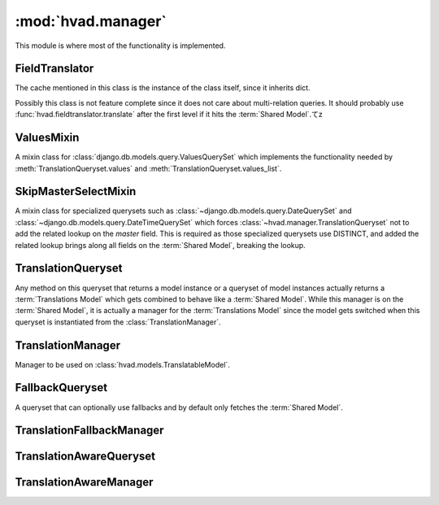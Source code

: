 ###################
:mod:`hvad.manager`
###################

.. module:: hvad.manager

This module is where most of the functionality is implemented.

.. data:: FALLBACK_LANGUAGES

    The default sequence for fallback languages, populates itself from
    ``settings.LANGUAGES``, could possibly become a setting on it's own at some
    point.


***************
FieldTranslator
***************

.. class:: FieldTranslator

    The cache mentioned in this class is the instance of the class itself, since
    it inherits dict.
    
    Possibly this class is not feature complete since it does not care about
    multi-relation queries. It should probably use
    :func:`hvad.fieldtranslator.translate` after the first level if it hits
    the :term:`Shared Model`.てz
        
    .. method:: get(self, key)
    
        Returns the translated fieldname for *key*. If it's already cached,
        return it from the cache, otherwise call :meth:`build`
    
    .. method:: build(self, key)
    
        Returns the key prefixed by ``'master__'`` if it's a shared field,
        otherwise returns the key unchanged.


***********
ValuesMixin
***********

.. class:: ValuesMixin

    A mixin class for :class:`django.db.models.query.ValuesQuerySet` which
    implements the functionality needed by :meth:`TranslationQueryset.values`
    and :meth:`TranslationQueryset.values_list`.

    .. method:: _strip_master(self, key)
    
        Strips ``'master__'`` from the key if the key starts with that string.

    .. method:: iterator(self)
        
        Iterates over the rows from the superclass iterator and calls
        :meth:`_strip_master` on the key if the row is a dictionary.


*********************
SkipMasterSelectMixin
*********************

.. class:: SkipMasterSelectMixin

    A mixin class for specialized querysets such as
    :class:`~django.db.models.query.DateQuerySet` and
    :class:`~django.db.models.query.DateTimeQuerySet` which forces
    :class:`~hvad.manager.TranslationQueryset` not to add the related lookup
    on the `master` field. This is required as those specialized querysets
    use DISTINCT, and added the related lookup brings along all fields on the
    :term:`Shared Model`, breaking the lookup.


*******************
TranslationQueryset
*******************

.. class:: TranslationQueryset

    Any method on this queryset that returns a model instance or a queryset of
    model instances actually returns a :term:`Translations Model` which gets
    combined to behave like a :term:`Shared Model`. While this manager is on
    the :term:`Shared Model`, it is actually a manager for the
    :term:`Translations Model` since the model gets switched when this queryset
    is instantiated from the :class:`TranslationManager`.

    .. attribute:: override_classes
    
        A dictionary of django classes to hvad classes to mixin when
        :meth:`_clone` is called with an explicit *klass* argument.
        
    .. attribute:: _local_field_names
    
        A list of field names on the :term:`Shared Model`.
        
    .. attribute:: _field_translator
    
        The cached field translator for this manager.
    
    .. attribute:: _real_manager
    
        The real manager of the :term:`Shared Model`.
        
    .. attribute:: _fallback_manager
    
        The fallback manager of the :term:`Shared Model`.
    
    .. attribute:: _language_code
    
        The language code of this queryset.
    
    .. attribute:: translations_manager
    
        The (real) manager of the :term:`Translations Model`.
    
    .. attribute:: shared_model
    
        The :term:`Shared Model`.
        
    .. attribute:: field_translator
    
        The field translator for this manager, sets :attr:`_field_translator` if
        it's ``None``.

    .. attribute:: shared_local_field_names
    
        Returns a list of field names on the :term:`Shared Model`, sets
        :attr:`_local_field_names` if it's ``None``.
    
    .. method:: _translate_args_kwargs(self, *args, **kwargs)
    
        Translates args (:class:`~django.db.models.Q` objects) and
        kwargs (dictionary of query lookups and values) to be language aware, by
        prefixing fields on the :term:`Shared Model` with ``'master__'``. Uses
        :attr:`field_translator` for the kwargs and :meth:`_recurse_q` for the
        args. Returns a tuple of translated args and translated kwargs.
    
    .. method:: _translate_fieldnames(self, fieldnames)
    
        Translate a list of fieldnames by prefixing fields on the
        :term:`Shared Model` with ``'master__'`` using :attr:`field_translator`.
        Returns a list of translated fieldnames.

    .. method:: _recurse_q(self, q)
    
        Recursively walks a :class:`~django.db.models.Q` object and
        translates it's query lookups to be prefixed by ``'master__'`` if they
        access a field on :term:`Shared Model`.
        
        Every :class:`~django.db.models.Q` object has an attribute
        :attr:`~django.db.models.Q.children` which is either a list
        of other :class:`~django.db.models.Q` objects or a tuple
        where the key is the query lookup.
        
        This method returns a new :class:`~django.db.models.Q`
        object.
    
    .. method:: _find_language_code(self, q)
    
        Searches a :class:`~django.db.models.Q` object for
        language code lookups. If it finds a child
        :class:`~django.db.models.Q` object that defines a language
        code, it returns that language code if it's not ``None``. Used in
        :meth:`get` to ensure a language code is defined.
        
        For more information about :class:`~django.db.models.Q`
        objects, see :meth:`_recurse_q`.
        
        Returns the language code if one was found or ``None``.
    
    .. method:: _split_kwargs(self, **kwargs)
    
        Splits keyword arguments into two dictionaries holding the shared and
        translated fields.
        
        Returns a tuple of dictionaries of shared and translated fields.
    
    .. method:: _get_class(self, klass)
    
        Given a :class:`django.db.models.query.QuerySet` class or subclass, it
        checks if the class is a subclass of any class in
        :attr:`override_classes` and if so, returns a new class which mixes
        the initial class, the class from :attr:`override_classes` and
        :class:`TranslationQueryset`. Otherwise returns the class given.
    
    .. method:: _get_shared_queryset(self)
    
        Returns a clone of this queryset but for the shared model. Does so by
        using :attr:`_real_manager` and filtering over this queryset. Returns a
        queryset for the :term:`Shared Model`.
    
    .. method:: _add_language_filter(self)

        Apply the language filter to current query. Language is retrieved from
        :attr:`_language_code`, or :func:`~django.utils.translation.get_language` if
        None.

        Applied filters include the base language filter on the language_code
        field, as well as any related model translation set up by
        :meth:`select_related`.

    .. method:: language(self, language_code=None)
    
        Specifies a language for this queryset. This sets the
        :attr:`_language_code`, but no filter are actually applied until
        :meth:`_add_language_filter` is called. This allows for query-time
        resolution of the None value. It is an error to call :meth:`language`
        multiple times on the same queryset.
        
        If no language code is given,
        :func:`~django.utils.translation.get_language` will be called to get the
        current language.
        
        Returns a queryset.
        
    .. method:: create(self, **kwargs)
    
        Creates a new instance using the kwargs given. If :attr:`_language_code`
        is not set and language_code is not in kwargs, it uses
        :func:`~django.utils.translation.get_language` to get the current
        language and injects that into kwargs.
        
        This causes two queries as opposed to the one by the normal queryset.
        
        Returns the newly created (combined) instance.
    
    .. method:: get(self, *args, **kwargs)
    
        Gets a single instance from this queryset using the args and kwargs
        given. The args and kwargs are translated using
        :meth:`_translate_args_kwargs`.
        
        If a language code is given in the kwargs, it calls :meth:`language`
        using the language code provided. If none is given in kwargs, it uses
        :meth:`_find_language_code` on the
        :class:`~django.db.models.Q` objects given in args. If no
        args were given or they don't contain a language code, it searches the
        :class:`django.db.models.sql.where.WhereNode` objects on the current
        queryset for language codes. If none was found, it will use the language
        of this queryset from :attr:`_language_code`, or the current language
        as returned by :func:`~django.utils.translation.get_language` of that is None.
        
        Returns a (combined) instance if one can be found for the filters given,
        otherwise raises an appropriate exception depending on whether no or
        multiple objects were found.

        .. warning:: It is an error to pass `language_code` in a Q object if a
                     :meth:`select_related` clause was enabled on this queryset.
                     Doing so will raise an :exc:`AssertionError`.
     
    .. method:: get_or_create(self, **kwargs)
    
        Will try to fetch the translated instance for the kwargs given.
        
        If it can't find it, it will try to find a shared instance (using
        :meth:`_splitkwargs`). If it finds a shared instance, it will create
        the translated instance. If it does not find a shared instance, it will
        create both.
        
        Returns a tuple of a (combined) instance and a boolean flag which is
        ``False`` if it found the instance or ``True`` if it created **either**
        the translated or both instances.

    .. method:: filter(self, *args, **kwargs)
        
        Translates args and kwargs using :meth:`_translate_args_kwargs` and
        calls the superclass using the new args and kwargs.

    .. method:: aggregate(self, *args, **kwargs)
    
        Loops through the passed aggregates and translates the fieldnames using
        :meth:`_translate_fieldnames` and calls the superclass

    .. method:: latest(self, field_name=None)
    
        Translates the fieldname (if given) using :attr:`field_translator` and
        calls the superclass.

    .. method:: in_bulk(self, id_list)
    
        Not implemented yet.

    .. method:: delete(self)
    
        Deletes the :term:`Shared Model` using :meth:`_get_shared_queryset`.
    
    .. method:: delete_translations(self)
    
        Deletes the translations (and **only** the translations) by first
        breaking their relation to the :term:`Shared Model` and then calling the
        delete method on the superclass. This uses two queries.
        
    .. method:: update(self, **kwargs)
    
        Updates this queryset using kwargs. Calls :meth:`_split_kwargs` to get
        two dictionaries holding only the shared or translated fields
        respectively. If translated fields are given, calls the superclass with
        the translated fields. If shared fields are given, uses
        :meth:`_get_shared_queryset` to update the shared fields.
        
        If both shared and translated fields are updated, two queries are
        executed, if only one of the two are given, one query is executed.
        
        Returns the count of updated objects, which if both translated and
        shared fields are given is the sum of the two update calls. 

    .. method:: values(self, *fields)
    
        Translates fields using :meth:`_translate_fieldnames` and calls the
        superclass.

    .. method:: values_list(self, *fields, **kwargs)
    
        Translates fields using :meth:`_translate_fieldnames` and calls the
        superclass.

    .. method:: dates(self, field_name, kind, order='ASC')
    
        Translates fields using :meth:`_translate_fieldnames` and calls the
        superclass.

    .. method:: exclude(self, *args, **kwargs)
    
        Works like :meth:`filter`.

    .. method:: complex_filter(self, filter_obj)
    
        Not really implemented yet, but if filter_obj is an empty dictionary it
        just returns this queryset, since this is required to get admin to work.

    .. method:: annotate(self, *args, **kwargs)
    
        Not implemented yet.

    .. method:: order_by(self, *field_names)
    
        Translates fields using :meth:`_translate_fieldnames` and calls the
        superclass.
    
    .. method:: reverse(self)
    
        Not implemented yet.

    .. method:: defer(self, *fields)
    
        Not implemented yet.

    .. method:: only(self, *fields)
    
        Not implemented yet.
    
    .. method:: _clone(self, klass=None, setup=False, **kwargs)
    
        Injects *_local_field_names*, *_field_translator*, *_language_code*,
        *_real_manager* and *_fallback_manager* into *kwargs*. If a *klass* is
        given, calls :meth:`_get_class` to get a mixed class if necessary.
        
        Calls the superclass with the new *kwargs* and *klass*.
    
    .. method:: iterator(self)
    
        Iterates using the iterator from the superclass, if the objects yielded
        have a master, it yields a combined instance, otherwise the instance
        itself to enable non-cascading deletion.
        
        Interestingly, implementing the combination here also works for
        :meth:`get` and :meth:`__getitem__`. This is because the former uses the
        latter, which in turn fetches results from an iterator.


******************
TranslationManager
******************

.. class:: TranslationManager

    Manager to be used on :class:`hvad.models.TranslatableModel`.
    
    .. attribute:: translations_model
    
        The :term:`Translations Model` for this manager.

    .. attribute:: queryset_class

        The QuerySet for this manager. Overwrite to use a custom queryset. Your custom
        queryset class must inherit :class:`TranslationQueryset`. Defaults to
        :class:`TranslationQueryset`.

    .. method:: language(self, language_code=None)
    
        Instanciates a :class:`TranslationQueryset` from :attr:`queryset_class` and calls
        :meth:`TranslationQueryset.language` on that queryset.
    
    .. method:: untranslated(self)
    
        Returns an instance of :class:`FallbackQueryset` for this manager. This type of
        queryset will load translations on-demand, using fallbacks if current language is
        not available. It can generate a lot a queries, use with caution.

        This will not use any custom :attr:`queryset_class` defined on the manager.
        
    .. method:: get_queryset(self)
    
        Returns a vanilla, non-translating instance of Queryset for this manager.
        Instances returned will not have translated fields, and attempts to access them
        will result in an exception being raised. See :meth:`language` and :meth:`untranslated`
        to access translated fields.
    
    .. method:: contribute_to_class(self, model, name)
    
        Contributes this manager, the real manager and the fallback manager onto
        the class using :meth:`contribute_real_manager` and
        :meth:`contribute_fallback_manager`.
        
    .. method:: contribute_real_manager(self)
    
        Creates a real manager and contributes it to the model after prefixing
        the name with an underscore.
    
    .. method:: contribute_fallback_manager(self)
    
        Creates a fallback manager and contributes it to the model after
        prefixing the name with an underscore and suffixing it with
        ``'_fallback'``.


****************
FallbackQueryset
****************

.. class:: FallbackQueryset

    A queryset that can optionally use fallbacks and by default only fetches the
    :term:`Shared Model`.

    .. attribute:: _translation_fallbacks
    
        List of fallbacks to use (or ``None``).
    
    .. method:: iterator(self)
    
        If :attr:`_translation_fallbacks` is set, it iterates using the
        superclass and tries to get the translation using the order of
        language codes defined in :attr:`_translation_fallbacks`. As soon as it
        finds a translation for an object, it yields a combined object using
        that translation. Otherwise yields an uncombined object. Due to the way
        this works, it can cause **a lot** of queries and this should be
        improved if possible.
        
        If no fallbacks are given, it just iterates using the superclass. 
    
    .. method:: use_fallbacks(self, *fallbacks)
    
        If this method gets called, :meth:`iterator` will use the fallbacks
        defined here. If not fallbacks are given, :data:`FALLBACK_LANGUAGES`
        will be used.

    .. method:: _clone(self, klass=None, setup=False, **kwargs)
    
        Injects *translation_fallbacks* into *kwargs* and calls the superclass.


**************************
TranslationFallbackManager
**************************

.. class:: TranslationFallbackManager

    .. method:: use_fallbacks(self, *fallbacks)
    
        Proxies to :meth:`FallbackQueryset.use_fallbacks` by calling
        :meth:`get_queryset` first.

    .. method:: get_queryset(self)
    
        Returns an instance of :class:`FallbackQueryset` for this manager.


************************
TranslationAwareQueryset
************************

.. class:: TranslationAwareQueryset

    .. attribute:: _language_code
    
        The language code of this queryset.

    .. method:: _translate_args_kwargs(self, *args, **kwargs)
    
        Calls :meth:`language` using :attr:`_language_code`
        as an argument.
    
        Translates *args* and *kwargs* into translation aware *args* and
        *kwargs* using :func:`hvad.fieldtranslator.translate` by iterating over
        the *kwargs* dictionary and translating it's keys and recursing over the
        :class:`~django.db.models.Q` objects in *args* using
        :meth:`_recurse_q`. 
        
        Returns a triple of *newargs*, *newkwargs* and *extra_filters* where
        *newargs* and *newkwargs* are the translated versions of *args* and
        *kwargs* and *extra_filters* is a
        :class:`~django.db.models.Q` object to use to filter for the
        current language. 

    .. method:: _recurse_q(self, q)
    
        Recursively translate the keys in the
        :class:`~django.db.models.Q` object given using
        :func:`hvad.fieldtranslator.translate`. For more information about
        :class:`~django.db.models.Q`, see
        :meth:`TranslationQueryset._recurse_q`.
        
        Returns a tuple of *q* and *language_joins* where *q* is the translated
        :class:`~django.db.models.Q` object and *language_joins* is
        a list of extra language join filters to be applied using the current
        language.
    
    .. method:: _translate_fieldnames(self, fields)
    
        Calls :meth:`language` using :attr:`_language_code`
        as an argument.
        
        Translates the fieldnames given using
        :func:`hvad.fieldtranslator.translate`
        
        Returns a tuple of *newfields* and *extra_filters* where *newfields* is
        a list of translated fieldnames and *extra_filters* is a
        :class:`~django.db.models.Q` object to be used to filter for
        language joins. 

    .. method:: language(self, language_code=None)
    
        Sets the :attr:`_language_code` attribute either to the language given
        with *language_code* or by getting the current language from
        :func:`~django.utils.translation.get_language`. Unlike
        :meth:`TranslationQueryset.language`, this does not actually filter by
        the language yet as this happens in :meth:`_filter_extra`.
    
    .. method:: get(self, *args, **kwargs)
    
        Gets a single object from this queryset by filtering by *args* and
        *kwargs*, which are first translated using
        :meth:`_translate_args_kwargs`. Calls :meth:`_filter_extra` with the
        *extra_filters* returned by :meth:`_translate_args_kwargs` to get a
        queryset from the superclass and to call that queryset.
        
        Returns an instance of the model of this queryset or raises an
        appropriate exception when none or multiple objects were found. 

    .. method:: filter(self, *args, **kwargs)
    
        Filters the queryset by *args* and *kwargs* by translating them using
        :meth:`_translate_args_kwargs` and calling :meth:`_filter_extra` with
        the *extra_filters* returned by :meth:`_translate_args_kwargs`. 
    
    .. method:: aggregate(self, *args, **kwargs)
    
        Not implemented yet.

    .. method:: latest(self, field_name=None)
    
        If a fieldname is given, uses :func:`hvad.fieldtranslator.translate` to
        translate that fieldname. Calls :meth:`_filter_extra` with the
        *extra_filters* returned by :func:`hvad.fieldtranslator.translate` if it
        was used, otherwise with an empty
        :class:`~django.db.models.Q` object.

    .. method:: in_bulk(self, id_list)
    
        Not implemented yet

    .. method:: values(self, *fields)
    
        Calls :meth:`_translate_fieldnames` to translated the fields. Then
        calls :meth:`_filter_extra` with the *extra_filters* returned by
        :meth:`_translate_fieldnames`.

    .. method:: values_list(self, *fields, **kwargs)
    
        Calls :meth:`_translate_fieldnames` to translated the fields. Then
        calls :meth:`_filter_extra` with the *extra_filters* returned by
        :meth:`_translate_fieldnames`.

    .. method:: dates(self, field_name, kind, order='ASC')
    
        Not implemented yet.

    .. method:: exclude(self, *args, **kwargs)
        
        Not implemented yet.

    .. method:: complex_filter(self, filter_obj)
    
        Not really implemented yet, but if *filter_obj* is an empty dictionary
        it just returns this queryset, to make admin work.

    .. method:: annotate(self, *args, **kwargs)
    
        Not implemented yet.

    .. method:: order_by(self, *field_names)
    
        Calls :meth:`_translate_fieldnames` to translated the fields. Then
        calls :meth:`_filter_extra` with the *extra_filters* returned by
        :meth:`_translate_fieldnames`.
    
    .. method:: reverse(self)
    
        Not implemented yet.

    .. method:: defer(self, *fields)
    
        Not implemented yet.

    .. method:: only(self, *fields)
        
        Not implemented yet.
    
    .. method:: _clone(self, klass=None, setup=False, **kwargs)
    
        Injects *_language_code* into *kwargs* and calls the superclass.
    
    .. method:: _filter_extra(self, extra_filters)
    
        Filters this queryset by the :class:`~django.db.models.Q`
        object provided in *extra_filters* and returns a queryset from the
        superclass, so that the methods that call this method can directely
        access methods on the superclass to reduce boilerplate code.
    
    
***********************
TranslationAwareManager
***********************

.. class:: TranslationAwareManager

    .. method:: get_queryset(self)

        Returns an instance of :class:`TranslationAwareQueryset`.

